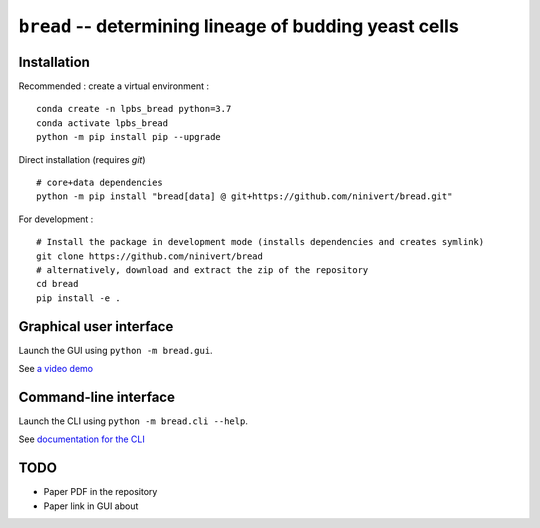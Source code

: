``bread`` -- determining lineage of budding yeast cells
=======================================================

Installation
------------

Recommended : create a virtual environment :

::

	conda create -n lpbs_bread python=3.7
	conda activate lpbs_bread
	python -m pip install pip --upgrade

Direct installation (requires `git`)

::

	# core+data dependencies
	python -m pip install "bread[data] @ git+https://github.com/ninivert/bread.git"

For development :

::

	# Install the package in development mode (installs dependencies and creates symlink)
	git clone https://github.com/ninivert/bread
	# alternatively, download and extract the zip of the repository
	cd bread
	pip install -e .


Graphical user interface
------------------------

Launch the GUI using ``python -m bread.gui``.

See `a video demo <https://www.youtube.com/watch?v=hBU8o04ybDg>`_

.. image:: docs/source/_static/gui.png
  :alt: bread gui

.. image:: docs/source/_static/param_budlum.png
  :alt: algorithm parameter window


Command-line interface
----------------------

Launch the CLI using ``python -m bread.cli --help``.

See `documentation for the CLI <https://ninivert.github.io/bread/examples/cli.html>`_

TODO
----

- Paper PDF in the repository
- Paper link in GUI about